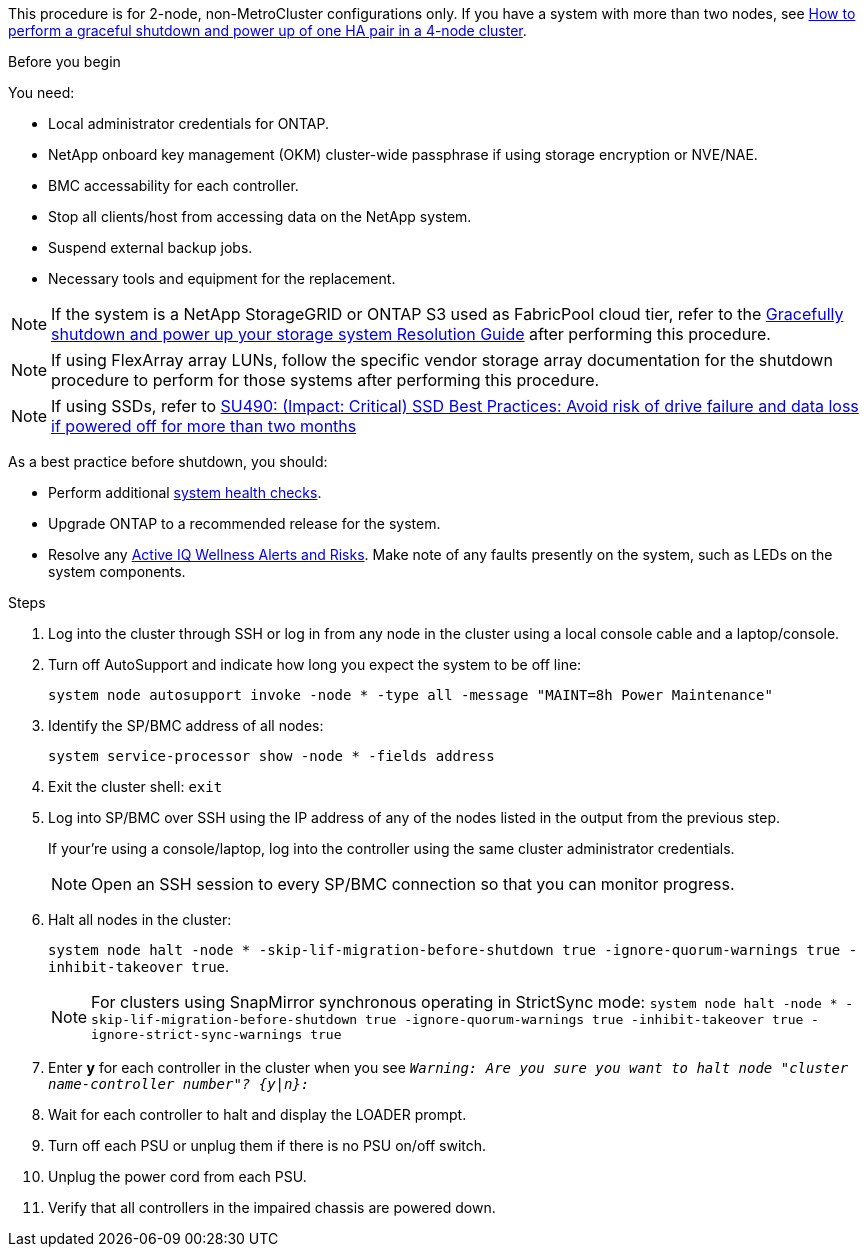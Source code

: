 This procedure is for 2-node, non-MetroCluster configurations only. If you have a system with more than two nodes, see https://kb.netapp.com/Advice_and_Troubleshooting/Data_Storage_Software/ONTAP_OS/How_to_perform_a_graceful_shutdown_and_power_up_of_one_HA_pair_in_a_4__node_cluster[How to perform a graceful shutdown and power up of one HA pair in a 4-node cluster^]. 

.Before you begin
You need:

* Local administrator credentials for ONTAP.
* NetApp onboard key management (OKM) cluster-wide passphrase if using storage encryption or NVE/NAE.
* BMC accessability for each controller.
* Stop all clients/host from accessing data on the NetApp system.
* Suspend external backup jobs.
* Necessary tools and equipment for the replacement.

NOTE: If the system is a NetApp StorageGRID or ONTAP S3 used as FabricPool cloud tier, refer to the https://kb.netapp.com/onprem/ontap/hardware/What_is_the_procedure_for_graceful_shutdown_and_power_up_of_a_storage_system_during_scheduled_power_outage#[Gracefully shutdown and power up your storage system Resolution Guide] after performing this procedure.

NOTE: If using FlexArray array LUNs, follow the specific vendor storage array documentation for the shutdown procedure to perform for those systems after performing this procedure.

NOTE: If using SSDs, refer to https://kb.netapp.com/Support_Bulletins/Customer_Bulletins/SU490[SU490: (Impact: Critical) SSD Best Practices: Avoid risk of drive failure and data loss if powered off for more than two months]

As a best practice before shutdown, you should:

* Perform additional https://kb.netapp.com/onprem/ontap/os/How_to_perform_a_cluster_health_check_with_a_script_in_ONTAP[system health checks].
* Upgrade ONTAP to a recommended release for the system.
* Resolve any https://activeiq.netapp.com/[Active IQ Wellness Alerts and Risks].
Make note of any faults presently on the system, such as LEDs on the system components.

.Steps

. Log into the cluster through SSH or log in from any node in the cluster using a local console cable and a laptop/console.
. Turn off AutoSupport and indicate how long you expect the system to be off line:
+
`system node autosupport invoke -node * -type all -message "MAINT=8h Power Maintenance"`
. Identify the SP/BMC address of all nodes:
+
`system service-processor show -node * -fields address`

. Exit the cluster shell: `exit`
. Log into SP/BMC over SSH using the IP address of any of the nodes listed in the output from the previous step. 
+
If your're using a console/laptop, log into the controller using the same cluster administrator credentials.
+

NOTE: Open an SSH session to every SP/BMC connection so that you can monitor progress.

+
. Halt all nodes in the cluster: 
+
`system node halt -node * -skip-lif-migration-before-shutdown true -ignore-quorum-warnings true -inhibit-takeover true`.
+

NOTE: For clusters using SnapMirror synchronous operating in StrictSync mode: `system node halt -node * -skip-lif-migration-before-shutdown true -ignore-quorum-warnings true -inhibit-takeover true -ignore-strict-sync-warnings true`

. Enter *y* for each controller in the cluster when you see `_Warning: Are you sure you want to halt node "cluster name-controller number"?
{y|n}:_`

. Wait for each controller to halt and display the LOADER prompt.

. Turn off each PSU or unplug them if there is no PSU on/off switch.
. Unplug the power cord from each PSU.
. Verify that all controllers in the impaired chassis are powered down.
